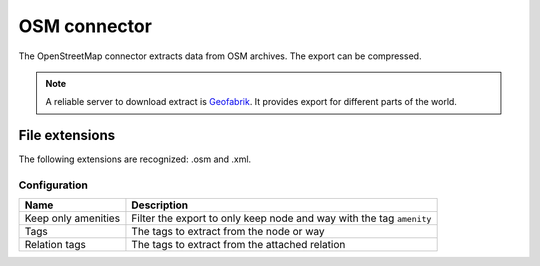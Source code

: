 OSM connector
=============

The OpenStreetMap connector extracts data from OSM archives. The export can be compressed.

.. note::

    A reliable server to download extract is `Geofabrik <http://download.geofabrik.de>`_. It provides export for different parts of the world.

File extensions
~~~~~~~~~~~~~~~

The following extensions are recognized: .osm and .xml.

Configuration
-------------
.. list-table::
   :header-rows: 1

   * * Name
     * Description
   * * Keep only amenities
     * Filter the export to only keep node and way with the tag ``amenity``
   * * Tags
     * The tags to extract from the node or way
   * * Relation tags
     * The tags to extract from the attached relation






